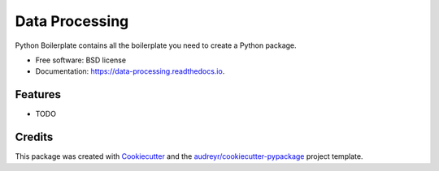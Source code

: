 ===============
Data Processing
===============


.. image:: https://img.shields.io/pypi/v/data_processing.svg
        :target: https://pypi.python.org/pypi/data_processing

.. image:: https://img.shields.io/travis/eiurrutia/data_processing.svg
        :target: https://travis-ci.com/eiurrutia/data_processing

.. image:: https://readthedocs.org/projects/data-processing/badge/?version=latest
        :target: https://data-processing.readthedocs.io/en/latest/?version=latest
        :alt: Documentation Status




Python Boilerplate contains all the boilerplate you need to create a Python package.


* Free software: BSD license
* Documentation: https://data-processing.readthedocs.io.


Features
--------

* TODO

Credits
-------

This package was created with Cookiecutter_ and the `audreyr/cookiecutter-pypackage`_ project template.

.. _Cookiecutter: https://github.com/audreyr/cookiecutter
.. _`audreyr/cookiecutter-pypackage`: https://github.com/audreyr/cookiecutter-pypackage

